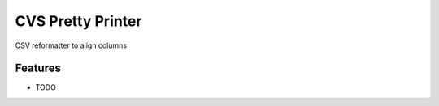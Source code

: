 =============================
CVS Pretty Printer
=============================

.. image:: https://badge.fury.io/py/csvpp.png
    :target: http://badge.fury.io/py/csvpp

.. image:: https://travis-ci.org/johanlu/csvpp.png?branch=master
    :target: https://travis-ci.org/johanlu/csvpp

.. image:: https://pypip.in/d/csvpp/badge.png
    :target: https://pypi.python.org/pypi/csvpp


CSV reformatter to align columns


Features
--------

* TODO

